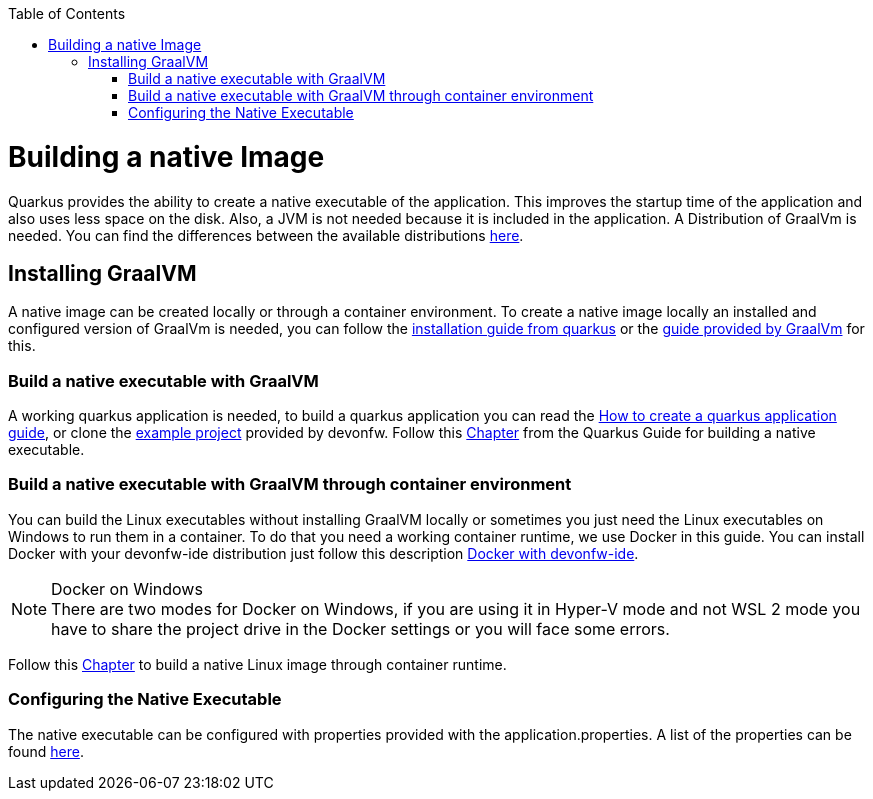 :toc: macro
toc::[]

= Building a native Image

Quarkus provides the ability to create a native executable of the application. This improves the startup time of the application and also uses less space on the disk. Also, a JVM is not needed because it is included in the application. A Distribution of GraalVm is needed. You can find the differences between the available distributions https://quarkus.io/guides/building-native-image#graalvm[here].

== Installing GraalVM

A native image can be created locally or through a container environment. To create a native image locally an installed and configured version of GraalVm is needed, you can follow the https://quarkus.io/guides/building-native-image#prerequisites-for-oracle-graalvm-ceee[installation guide from quarkus] or the https://www.graalvm.org/docs/getting-started/#install-graalvm[guide provided by GraalVm] for this. 



=== Build a native executable with GraalVM

A working quarkus application is needed, to build a quarkus application you can read the link:guide-how-to-create-a-quarkus-app.asciidoc.asciidoc[How to create a quarkus application guide], or clone the https://github.com/devonfw-sample/devon4quarkus-reference[example project] provided by devonfw. 
Follow this https://quarkus.io/guides/building-native-image#producing-a-native-executable[Chapter] from the Quarkus Guide for building a native executable.



=== Build a native executable with GraalVM through container environment

You can build the Linux executables without installing GraalVM locally or sometimes you just need the Linux executables on Windows to run them in a container. To do that you need a working container runtime, we use Docker in this guide. You can install Docker with your devonfw-ide distribution just follow this description https://github.com/devonfw/ide/blob/master/documentation/docker.asciidoc[Docker with devonfw-ide].

.Docker on Windows
[NOTE]
There are two modes for Docker on Windows, if you are using it in Hyper-V mode and not WSL 2 mode you have to share the project drive in the Docker settings or you will face some errors. 

Follow this https://quarkus.io/guides/building-native-image#container-runtime[Chapter] to build a native Linux image through container runtime. 

=== Configuring the Native Executable 

The native executable can be configured with properties provided with the application.properties. A list of the properties can be found https://quarkus.io/guides/building-native-image#configuration-reference[here]. 